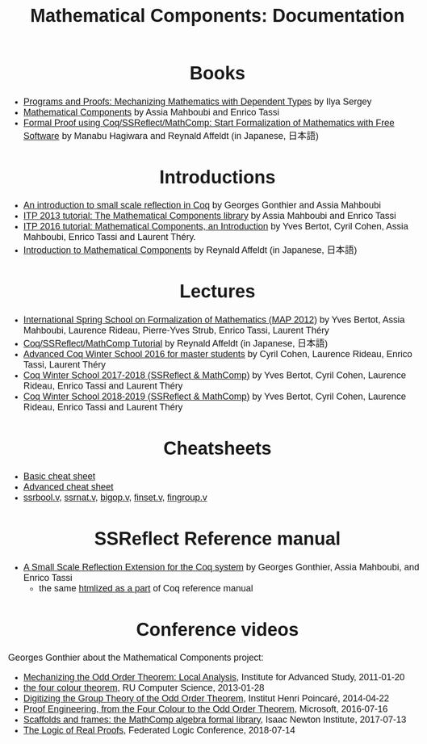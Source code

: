 #+TITLE: Mathematical Components: Documentation
#+OPTIONS: toc:nil
#+OPTIONS: ^:nil
#+OPTIONS: html-postamble:nil
#+OPTIONS: num:nil
#+HTML_HEAD: <meta http-equiv="Content-Type" content="text/html; charset=utf-8">
#+HTML_HEAD: <style type="text/css"> body {font-family: Arial, Helvetica; margin-left: 5em; font-size: large;} </style>
#+HTML_HEAD: <style type="text/css"> h1 {margin-left: 0em; padding: 0px; text-align: center} </style>
#+HTML_HEAD: <style type="text/css"> h2 {margin-left: 0em; padding: 0px; color: #580909} </style>
#+HTML_HEAD: <style type="text/css"> h3 {margin-left: 1em; padding: 0px; color: #C05001;} </style>
#+HTML_HEAD: <style type="text/css"> body { max-width: 1100px; width: 100% - 30px; margin-left: 30px; }</style>

* Books
- [[http://ilyasergey.net/pnp/][Programs and Proofs: Mechanizing Mathematics with Dependent Types]] by Ilya Sergey
- [[https://math-comp.github.io/mcb/][Mathematical Components]] by Assia Mahboubi and Enrico Tassi
- [[https://www.morikita.co.jp/books/book/3287][Formal Proof using Coq/SSReflect/MathComp: Start Formalization of Mathematics with Free Software]] by Manabu Hagiwara and Reynald Affeldt (in Japanese, 日本語)

* Introductions
- [[http://jfr.unibo.it/article/view/1979][An introduction to small scale reflection in Coq]] by Georges Gonthier and Assia Mahboubi
- [[http://videos.rennes.inria.fr/Conference-ITP/indexAssiaMahboubiEnricoTassi.html][ITP 2013 tutorial: The Mathematical Components library]] by Assia Mahboubi and Enrico Tassi
- [[https://github.com/math-comp/math-comp/wiki/tutorial-itp2016][ITP 2016 tutorial: Mathematical Components, an Introduction]] by Yves Bertot, Cyril Cohen, Assia Mahboubi, Enrico Tassi and Laurent Théry.
- [[https://www.jstage.jst.go.jp/article/jssst/34/2/34_2_64/_pdf][Introduction to Mathematical Components]] by Reynald Affeldt (in Japanese, 日本語)

* Lectures
- [[http://www-sop.inria.fr/manifestations/MapSpringSchool/][International Spring School on Formalization of Mathematics (MAP 2012)]] by Yves Bertot, Assia Mahboubi, Laurence Rideau, Pierre-Yves Strub, Enrico Tassi, Laurent Théry
- [[https://staff.aist.go.jp/reynald.affeldt/ssrcoq/][Coq/SSReflect/MathComp Tutorial]] by Reynald Affeldt (in Japanese, 日本語)
- [[https://team.inria.fr/marelle/en/advanced-coq-winter-school-2016/][Advanced Coq Winter School 2016 for master students]] by Cyril Cohen, Laurence Rideau, Enrico Tassi, Laurent Théry
- [[https://team.inria.fr/marelle/en/coq-winter-school-2017-2018-ssreflect-mathcomp/][Coq Winter School 2017-2018 (SSReflect & MathComp)]] by Yves Bertot, Cyril Cohen, Laurence Rideau, Enrico Tassi and Laurent Théry
- [[https://team.inria.fr/marelle/en/coq-winter-school-2018-2019-ssreflect-mathcomp/][Coq Winter School 2018-2019 (SSReflect & MathComp)]] by Yves Bertot, Cyril Cohen, Laurence Rideau, Enrico Tassi and Laurent Théry
* Cheatsheets
- [[http://www-sop.inria.fr/marelle/math-comp-tut-16/MathCompWS/basic-cheatsheet.pdf][Basic cheat sheet]]
- [[http://www-sop.inria.fr/marelle/math-comp-tut-16/MathCompWS/cheatsheet.pdf][Advanced cheat sheet]]
- [[https://staff.aist.go.jp/reynald.affeldt/ssrcoq/ssrbool_doc.pdf][ssrbool.v]],
  [[https://staff.aist.go.jp/reynald.affeldt/ssrcoq/ssrnat_doc.pdf][ssrnat.v]],
  [[https://staff.aist.go.jp/reynald.affeldt/ssrcoq/bigop_doc.pdf][bigop.v]],
  [[https://staff.aist.go.jp/reynald.affeldt/ssrcoq/finset_doc.pdf][finset.v]],
  [[https://staff.aist.go.jp/reynald.affeldt/ssrcoq/fingroup_doc.pdf][fingroup.v]]

* SSReflect Reference manual
- [[https://hal.inria.fr/inria-00258384/en][A Small Scale Reflection Extension for the Coq system]] by Georges Gonthier, Assia Mahboubi, and Enrico Tassi
  + the same [[https://coq.inria.fr/distrib/current/refman/proof-engine/ssreflect-proof-language.html][htmlized as a part]] of Coq reference manual

* Conference videos

Georges Gonthier about the Mathematical Components project:
- [[https://www.youtube.com/watch?v=TczaUx0B92M][Mechanizing the Odd Order Theorem: Local Analysis]], Institute for Advanced Study, 2011-01-20
- [[https://www.youtube.com/watch?v=yBXGdJw1xBI][the four colour theorem]], RU Computer Science, 2013-01-28
- [[https://www.youtube.com/watch?v=frz6MFt36Gc][Digitizing the Group Theory of the Odd Order Theorem]], Institut Henri Poincaré, 2014-04-22
- [[https://www.microsoft.com/en-us/research/video/proof-engineering-from-the-four-colour-to-the-odd-order-theorem/][Proof Engineering, from the Four Colour to the Odd Order Theorem]], Microsoft, 2016-07-16
- [[https://www.newton.ac.uk/seminar/17967/][Scaffolds and frames: the MathComp algebra formal library]], Isaac Newton Institute, 2017-07-13
- [[https://www.youtube.com/watch?v=_NDD_jXGwk8][The Logic of Real Proofs]], Federated Logic Conference, 2018-07-14

